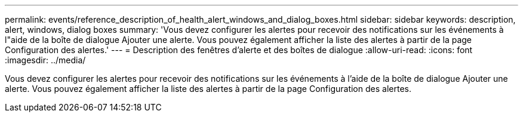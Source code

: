 ---
permalink: events/reference_description_of_health_alert_windows_and_dialog_boxes.html 
sidebar: sidebar 
keywords: description, alert, windows, dialog boxes 
summary: 'Vous devez configurer les alertes pour recevoir des notifications sur les événements à l"aide de la boîte de dialogue Ajouter une alerte. Vous pouvez également afficher la liste des alertes à partir de la page Configuration des alertes.' 
---
= Description des fenêtres d'alerte et des boîtes de dialogue
:allow-uri-read: 
:icons: font
:imagesdir: ../media/


[role="lead"]
Vous devez configurer les alertes pour recevoir des notifications sur les événements à l'aide de la boîte de dialogue Ajouter une alerte. Vous pouvez également afficher la liste des alertes à partir de la page Configuration des alertes.
